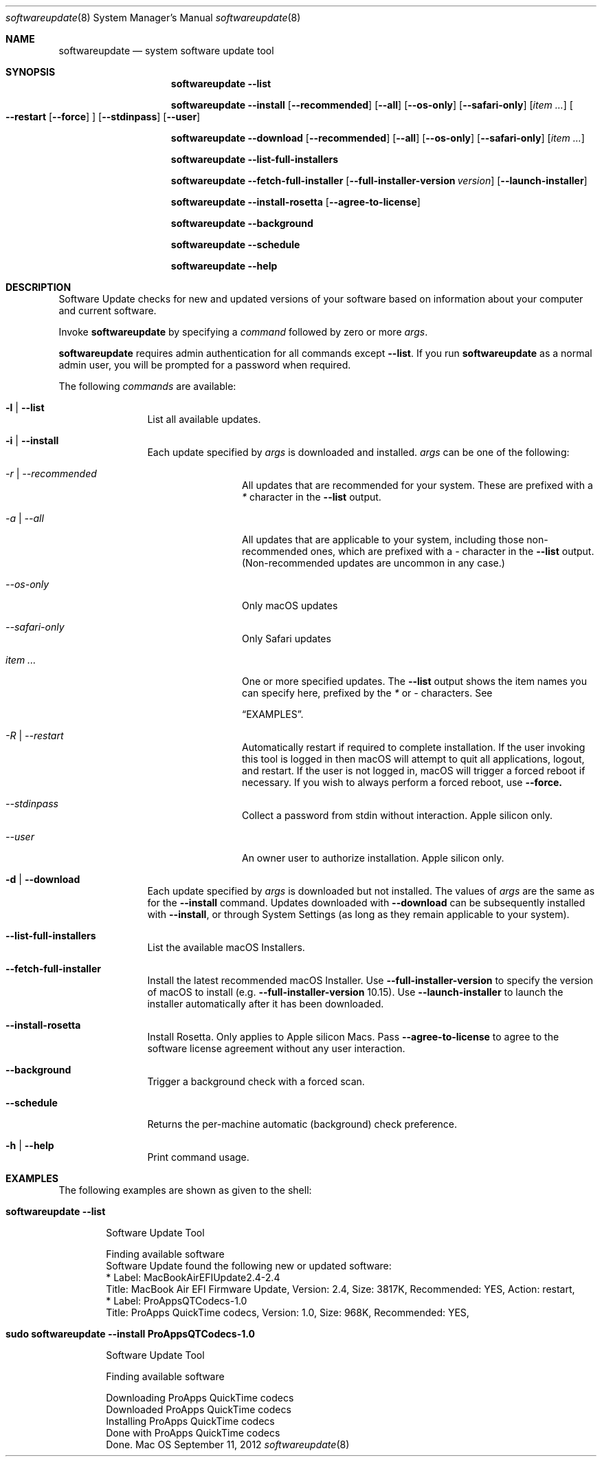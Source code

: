 .Dd September 11, 2012 
.Dt softwareupdate 8 
.Os Mac OS X

.Sh NAME
.Nm softwareupdate
.Nd system software update tool

.Sh SYNOPSIS
.Nm softwareupdate
.Fl -list
.Pp
.Nm softwareupdate
.Fl -install
.Op Fl -recommended
.Op Fl -all
.Op Fl -os-only
.Op Fl -safari-only
.Op Ar item ...
.Oo
.Fl -restart
.Op Fl -force
.Oc
.Op Fl -stdinpass
.Op Fl -user
.Pp
.Nm softwareupdate
.Fl -download
.Op Fl -recommended
.Op Fl -all
.Op Fl -os-only
.Op Fl -safari-only
.Op Ar item ...
.Pp
.Nm softwareupdate
.Fl -list-full-installers
.Pp
.Nm softwareupdate
.Fl -fetch-full-installer
.Op Fl -full-installer-version Ar version
.Op Fl -launch-installer
.Pp
.Nm softwareupdate
.Fl -install-rosetta
.Op Fl -agree-to-license
.Pp
.Nm softwareupdate
.Fl -background
.Pp
.Nm softwareupdate
.Fl -schedule
.Pp
.Nm softwareupdate
.Fl -help
.Sh DESCRIPTION
Software Update checks for new and updated versions of your software based on information about your computer and current software.
.Pp
Invoke
.Nm
by specifying a
.Ar command
followed by zero or more
.Ar args .
.Pp
.Nm
requires admin authentication for all commands except
.Cm --list .
If you run
.Nm
as a normal admin user, you will be prompted for a password when required.
.Pp
The following
.Ar commands
are available:
.Bl -tag -width Fl
.It Fl l | -list
List all available updates.
.It Fl i | -install
Each update specified by
.Ar args
is downloaded and installed.
.Ar args
can be one of the following:
.Bl -tag -width Fl
.It Ar -r | --recommended
All updates that are recommended for your system. These are prefixed with a
.Em *
character in the
.Cm --list
output.
.It Ar -a | --all
All updates that are applicable to your system, including those non-recommended ones,
which are prefixed with a
.Em -
character in the
.Cm --list
output. (Non-recommended updates are uncommon in any case.)
.It Ar --os-only
Only macOS updates
.It Ar --safari-only
Only Safari updates
.It Ar item ...
One or more specified updates. The
.Cm --list
output shows the item names you can specify here, prefixed by the
.Em *
or
.Em -
characters. See

.Sx EXAMPLES .
.It Ar -R | --restart
Automatically restart if required to complete installation. If the user invoking this tool is logged in then macOS will attempt to quit all applications, logout, and restart. If the user is not logged in, macOS will trigger a forced reboot if necessary. If you wish to always perform a forced reboot, use
.Cm --force.
.It Ar --stdinpass
Collect a password from stdin without interaction. Apple silicon only.
.It Ar --user
An owner user to authorize installation. Apple silicon only.
.El                      \" Ends the list
.It Fl d | -download
Each update specified by
.Ar args
is downloaded but not installed. The values of
.Ar args
are the same as for the
.Cm --install
command. Updates downloaded with
.Cm --download
can be subsequently installed with
.Cm --install ,
or through System Settings (as long as they remain applicable to your system).
.It Fl -list-full-installers
List the available macOS Installers.
.It Fl -fetch-full-installer
Install the latest recommended macOS Installer. Use
.Cm --full-installer-version
to specify the version of macOS to install (e.g.
.Cm --full-installer-version
10.15).
Use
.Cm --launch-installer
to launch the installer automatically after it has been downloaded.
.It Fl -install-rosetta
Install Rosetta. Only applies to Apple silicon Macs. Pass
.Cm --agree-to-license
to agree to the software license agreement without any user interaction.
.It Fl -background
Trigger a background check with a forced scan.
.It Fl -schedule
Returns the per-machine automatic (background) check preference.
.It Fl h | -help
Print command usage.
.El                      \" Ends the list

.Sh EXAMPLES          \" Section Header - required - don't modify
The following examples are shown as given to the shell:
.Bl -tag -width indent
.It Li "softwareupdate --list"       \" Each item preceded by .It macro
.El                      \" Ends the list
.Bd -literal -offset indent \" Begin a literal code section
Software Update Tool

Finding available software
Software Update found the following new or updated software:
   * Label: MacBookAirEFIUpdate2.4-2.4
        Title: MacBook Air EFI Firmware Update, Version: 2.4, Size: 3817K, Recommended: YES, Action: restart,
   * Label: ProAppsQTCodecs-1.0
        Title: ProApps QuickTime codecs, Version: 1.0, Size: 968K, Recommended: YES,
.Ed                      \" End literal code section
.Bl -tag -width -indent  \" Begins a tagged list 
.It Li "sudo softwareupdate --install ProAppsQTCodecs-1.0"
.El                      \" Ends the list
.Bd -literal -offset indent \" Begin a literal code section
Software Update Tool

Finding available software

Downloading ProApps QuickTime codecs
Downloaded ProApps QuickTime codecs
Installing ProApps QuickTime codecs
Done with ProApps QuickTime codecs
Done.
.Ed                      \" End literal code section
.Bl -tag -width -indent  \" Begins a tagged list 
